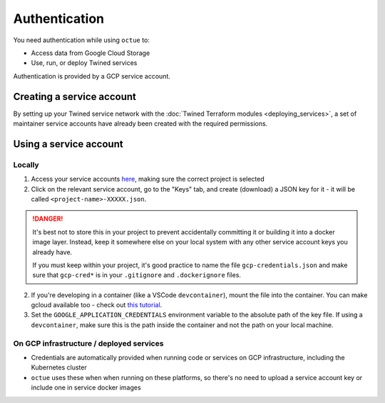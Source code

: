 ==============
Authentication
==============
You need authentication while using ``octue`` to:

- Access data from Google Cloud Storage
- Use, run, or deploy Twined services

Authentication is provided by a GCP service account.

Creating a service account
==========================
By setting up your Twined service network with the :doc:`Twined Terraform modules <deploying_services>`, a set of
maintainer service accounts have already been created with the required permissions.

Using a service account
=======================

Locally
-------
1. Access your service accounts `here <https://console.cloud.google.com/iam-admin/serviceaccounts>`_, making sure the
   correct project is selected

2. Click on the relevant service account, go to the "Keys" tab, and create (download) a JSON key for it - it will be
   called ``<project-name>-XXXXX.json``.

.. DANGER::

    It's best not to store this in your project to prevent accidentally committing it or building it into a docker
    image layer. Instead, keep it somewhere else on your local system with any other service account keys you already
    have.

    If you must keep within your project, it's good practice to name the file ``gcp-credentials.json`` and make
    sure that ``gcp-cred*`` is in your ``.gitignore`` and ``.dockerignore`` files.

2. If you're developing in a container (like a VSCode ``devcontainer``), mount the file into the container. You can
   make gcloud available too - check out `this tutorial
   <https://medium.com/datamindedbe/application-default-credentials-477879e31cb5>`_.

3. Set the ``GOOGLE_APPLICATION_CREDENTIALS`` environment variable to the absolute path of the key file. If using a
   ``devcontainer``, make sure this is the path inside the container and not the path on your local machine.

On GCP infrastructure / deployed services
-----------------------------------------
- Credentials are automatically provided when running code or services on GCP infrastructure, including the Kubernetes
  cluster
- ``octue`` uses these when when running on these platforms, so there's no need to upload a service account key or
  include one in service docker images
